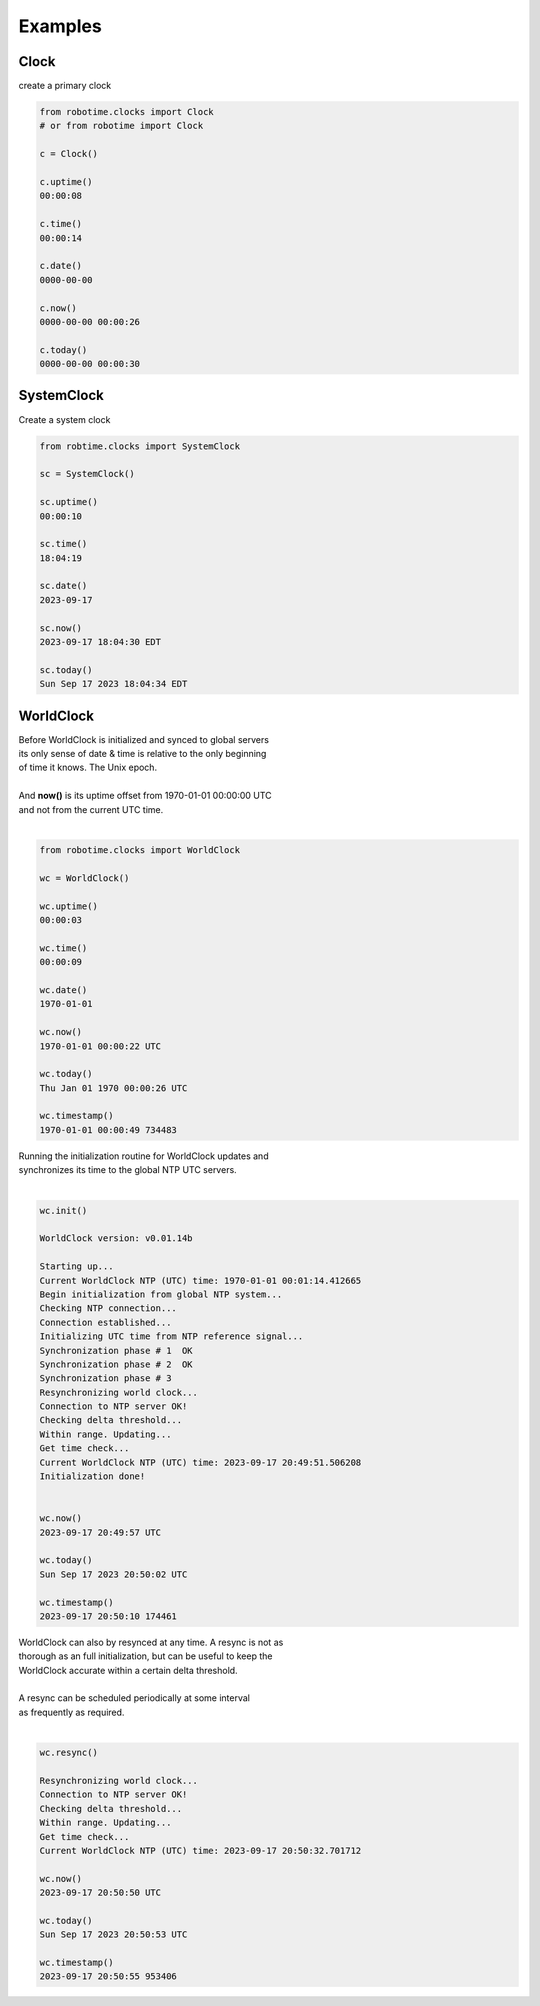 

Examples
--------

.. |robo-time
.. |*********


Clock
*****

| create a primary clock

.. code-block:: python
   
   from robotime.clocks import Clock
   # or from robotime import Clock

   c = Clock()
   
   c.uptime()
   00:00:08
   
   c.time()
   00:00:14
   
   c.date()
   0000-00-00
   
   c.now()
   0000-00-00 00:00:26
   
   c.today()
   0000-00-00 00:00:30


SystemClock
***********

| Create a system clock

.. code-block:: python

   from robtime.clocks import SystemClock

   sc = SystemClock()

   sc.uptime()
   00:00:10
   
   sc.time()
   18:04:19
   
   sc.date()
   2023-09-17
   
   sc.now()
   2023-09-17 18:04:30 EDT
   
   sc.today()
   Sun Sep 17 2023 18:04:34 EDT



WorldClock
**********

| Before WorldClock is initialized and synced to global servers
| its only sense of date & time is relative to the only beginning 
| of time it knows. The Unix epoch.
|
| And **now()** is its uptime offset from  1970-01-01 00:00:00 UTC
| and not from the current UTC time.
|

.. code-block:: python

   from robotime.clocks import WorldClock

   wc = WorldClock()
   
   wc.uptime()
   00:00:03
   
   wc.time()
   00:00:09
   
   wc.date()
   1970-01-01
   
   wc.now()
   1970-01-01 00:00:22 UTC
   
   wc.today()
   Thu Jan 01 1970 00:00:26 UTC
   
   wc.timestamp()
   1970-01-01 00:00:49 734483

| Running the initialization routine for WorldClock updates and
| synchronizes its time to the global NTP UTC servers.
|

.. code-block:: python

   wc.init()
   
   WorldClock version: v0.01.14b
   
   Starting up...
   Current WorldClock NTP (UTC) time: 1970-01-01 00:01:14.412665
   Begin initialization from global NTP system...
   Checking NTP connection...
   Connection established...
   Initializing UTC time from NTP reference signal...
   Synchronization phase # 1  OK
   Synchronization phase # 2  OK
   Synchronization phase # 3
   Resynchronizing world clock...
   Connection to NTP server OK!
   Checking delta threshold...
   Within range. Updating...
   Get time check...
   Current WorldClock NTP (UTC) time: 2023-09-17 20:49:51.506208
   Initialization done!
   
   
   wc.now()
   2023-09-17 20:49:57 UTC
   
   wc.today()
   Sun Sep 17 2023 20:50:02 UTC
   
   wc.timestamp()
   2023-09-17 20:50:10 174461

| WorldClock can also by resynced at any time. A resync is not as
| thorough as an full initialization, but can be useful to keep the
| WorldClock accurate within a certain delta threshold.
|
| A resync can be scheduled periodically at some interval
| as frequently as required. 
|

.. code-block:: python

   wc.resync()

   Resynchronizing world clock...
   Connection to NTP server OK!
   Checking delta threshold...
   Within range. Updating...
   Get time check...
   Current WorldClock NTP (UTC) time: 2023-09-17 20:50:32.701712
   
   wc.now()
   2023-09-17 20:50:50 UTC
   
   wc.today()
   Sun Sep 17 2023 20:50:53 UTC

   wc.timestamp()
   2023-09-17 20:50:55 953406


.. code-block:: python


   

